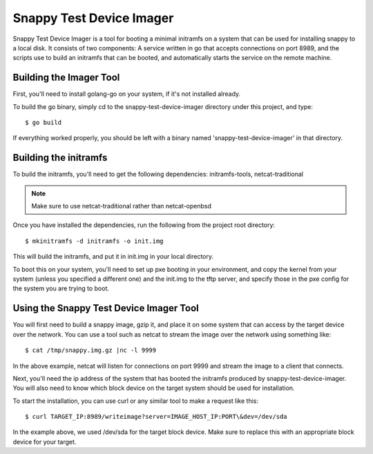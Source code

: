 Snappy Test Device Imager
#########################

Snappy Test Device Imager is a tool for booting a minimal initramfs on a system
that can be used for installing snappy to a local disk.  It consists of two
components: A service written in go that accepts connections on port 8989, and
the scripts use to build an initramfs that can be booted, and automatically
starts the service on the remote machine.

Building the Imager Tool
========================

First, you'll need to install golang-go on your system, if it's not installed
already.

To build the go binary, simply cd to the snappy-test-device-imager directory
under this project, and type::

	$ go build

If everything worked properly, you should be left with a binary named
'snappy-test-device-imager' in that directory.

Building the initramfs
======================

To build the initramfs, you'll need to get the following dependencies:
initramfs-tools, netcat-traditional

.. note:: Make sure to use netcat-traditional rather than netcat-openbsd

Once you have installed the dependencies, run the following from the project
root directory::

	$ mkinitramfs -d initramfs -o init.img

This will build the initramfs, and put it in init.img in your local directory.

To boot this on your system, you'll need to set up pxe booting in your
environment, and copy the kernel from your system (unless you specified a
different one) and the init.img to the tftp server, and specify those in the pxe
config for the system you are trying to boot.

Using the Snappy Test Device Imager Tool
========================================

You will first need to build a snappy image, gzip it, and place it on some
system that can access by the target device over the network.  You can use
a tool such as netcat to stream the image over the network using something
like::

	$ cat /tmp/snappy.img.gz |nc -l 9999

In the above example, netcat will listen for connections on port 9999 and
stream the image to a client that connects.

Next, you'll need the ip address of the system that has booted the initramfs
produced by snappy-test-device-imager. You will also need to know which
block device on the target system should be used for installation.

To start the installation, you can use curl or any similar tool to make a
request like this::

	$ curl TARGET_IP:8989/writeimage?server=IMAGE_HOST_IP:PORT\&dev=/dev/sda

In the example above, we used /dev/sda for the target block device. Make sure
to replace this with an appropriate block device for your target.
